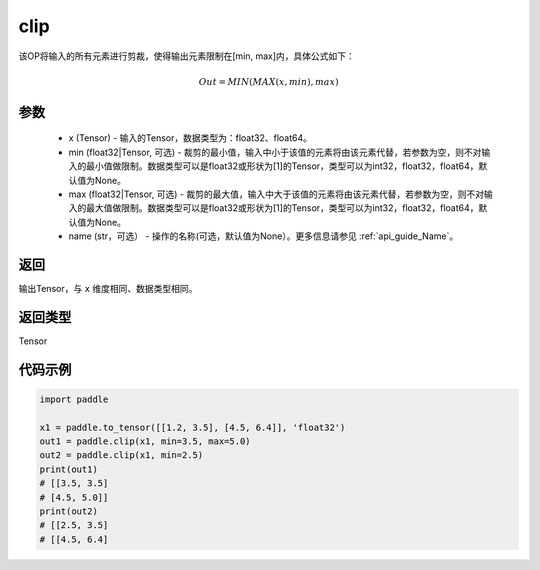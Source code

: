 .. _cn_api_tensor_clip:

clip
-------------------------------

.. py:function:: paddle.clip(x, min=None, max=None, name=None)




该OP将输入的所有元素进行剪裁，使得输出元素限制在[min, max]内，具体公式如下：

.. math::

        Out = MIN(MAX(x, min), max) 

参数
::::::::::::

    - x (Tensor) - 输入的Tensor，数据类型为：float32、float64。
    - min (float32|Tensor, 可选) - 裁剪的最小值，输入中小于该值的元素将由该元素代替，若参数为空，则不对输入的最小值做限制。数据类型可以是float32或形状为[1]的Tensor，类型可以为int32，float32，float64，默认值为None。
    - max (float32|Tensor, 可选) - 裁剪的最大值，输入中大于该值的元素将由该元素代替，若参数为空，则不对输入的最大值做限制。数据类型可以是float32或形状为[1]的Tensor，类型可以为int32，float32，float64，默认值为None。
    - name (str，可选） - 操作的名称(可选，默认值为None）。更多信息请参见 :ref:`api_guide_Name`。

返回
::::::::::::
输出Tensor，与 ``x`` 维度相同、数据类型相同。

返回类型
::::::::::::
Tensor

代码示例
::::::::::::

.. code-block:: python

    import paddle

    x1 = paddle.to_tensor([[1.2, 3.5], [4.5, 6.4]], 'float32')
    out1 = paddle.clip(x1, min=3.5, max=5.0)
    out2 = paddle.clip(x1, min=2.5)
    print(out1)
    # [[3.5, 3.5]
    # [4.5, 5.0]]
    print(out2)
    # [[2.5, 3.5]
    # [[4.5, 6.4]
